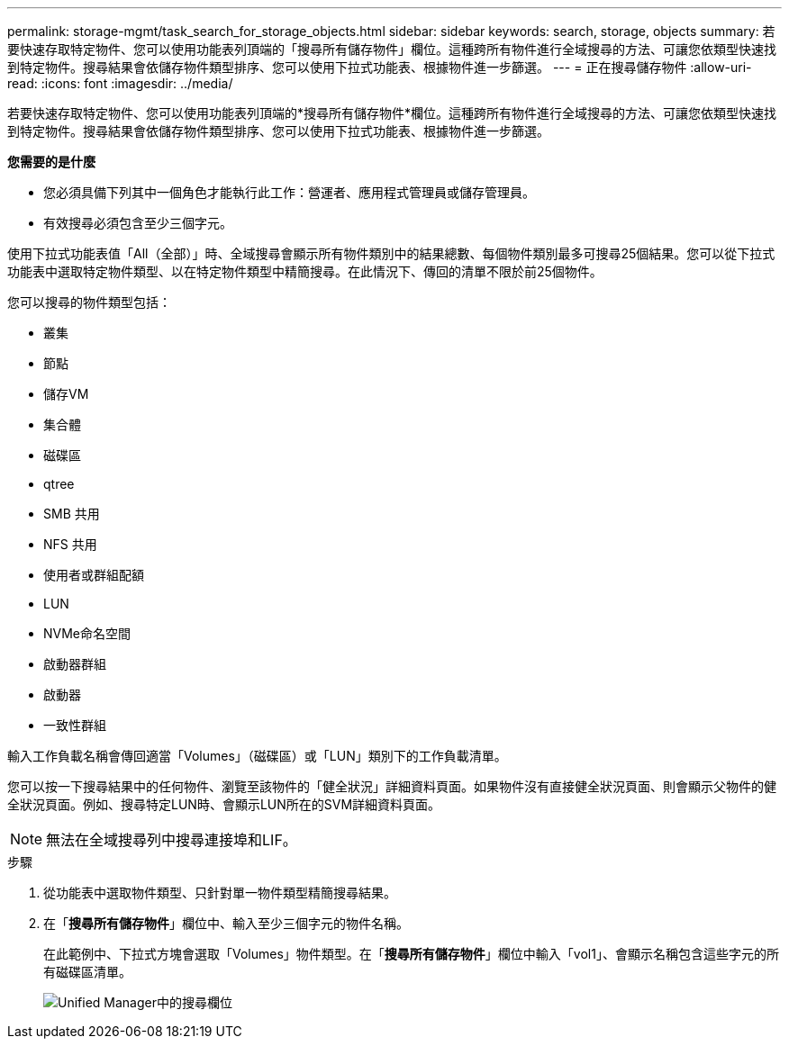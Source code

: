 ---
permalink: storage-mgmt/task_search_for_storage_objects.html 
sidebar: sidebar 
keywords: search, storage, objects 
summary: 若要快速存取特定物件、您可以使用功能表列頂端的「搜尋所有儲存物件」欄位。這種跨所有物件進行全域搜尋的方法、可讓您依類型快速找到特定物件。搜尋結果會依儲存物件類型排序、您可以使用下拉式功能表、根據物件進一步篩選。 
---
= 正在搜尋儲存物件
:allow-uri-read: 
:icons: font
:imagesdir: ../media/


[role="lead"]
若要快速存取特定物件、您可以使用功能表列頂端的*搜尋所有儲存物件*欄位。這種跨所有物件進行全域搜尋的方法、可讓您依類型快速找到特定物件。搜尋結果會依儲存物件類型排序、您可以使用下拉式功能表、根據物件進一步篩選。

*您需要的是什麼*

* 您必須具備下列其中一個角色才能執行此工作：營運者、應用程式管理員或儲存管理員。
* 有效搜尋必須包含至少三個字元。


使用下拉式功能表值「All（全部）」時、全域搜尋會顯示所有物件類別中的結果總數、每個物件類別最多可搜尋25個結果。您可以從下拉式功能表中選取特定物件類型、以在特定物件類型中精簡搜尋。在此情況下、傳回的清單不限於前25個物件。

您可以搜尋的物件類型包括：

* 叢集
* 節點
* 儲存VM
* 集合體
* 磁碟區
* qtree
* SMB 共用
* NFS 共用
* 使用者或群組配額
* LUN
* NVMe命名空間
* 啟動器群組
* 啟動器
* 一致性群組


輸入工作負載名稱會傳回適當「Volumes」（磁碟區）或「LUN」類別下的工作負載清單。

您可以按一下搜尋結果中的任何物件、瀏覽至該物件的「健全狀況」詳細資料頁面。如果物件沒有直接健全狀況頁面、則會顯示父物件的健全狀況頁面。例如、搜尋特定LUN時、會顯示LUN所在的SVM詳細資料頁面。

[NOTE]
====
無法在全域搜尋列中搜尋連接埠和LIF。

====
.步驟
. 從功能表中選取物件類型、只針對單一物件類型精簡搜尋結果。
. 在「*搜尋所有儲存物件*」欄位中、輸入至少三個字元的物件名稱。
+
在此範例中、下拉式方塊會選取「Volumes」物件類型。在「*搜尋所有儲存物件*」欄位中輸入「vol1」、會顯示名稱包含這些字元的所有磁碟區清單。

+
image::../media/opm_search_field_jpg.gif[Unified Manager中的搜尋欄位]


